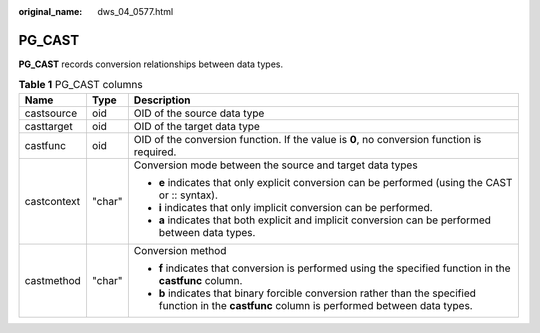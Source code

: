 :original_name: dws_04_0577.html

.. _dws_04_0577:

PG_CAST
=======

**PG_CAST** records conversion relationships between data types.

.. table:: **Table 1** PG_CAST columns

   +-----------------------+-----------------------+---------------------------------------------------------------------------------------------------------------------------------------------------+
   | Name                  | Type                  | Description                                                                                                                                       |
   +=======================+=======================+===================================================================================================================================================+
   | castsource            | oid                   | OID of the source data type                                                                                                                       |
   +-----------------------+-----------------------+---------------------------------------------------------------------------------------------------------------------------------------------------+
   | casttarget            | oid                   | OID of the target data type                                                                                                                       |
   +-----------------------+-----------------------+---------------------------------------------------------------------------------------------------------------------------------------------------+
   | castfunc              | oid                   | OID of the conversion function. If the value is **0**, no conversion function is required.                                                        |
   +-----------------------+-----------------------+---------------------------------------------------------------------------------------------------------------------------------------------------+
   | castcontext           | "char"                | Conversion mode between the source and target data types                                                                                          |
   |                       |                       |                                                                                                                                                   |
   |                       |                       | -  **e** indicates that only explicit conversion can be performed (using the CAST or :: syntax).                                                  |
   |                       |                       | -  **i** indicates that only implicit conversion can be performed.                                                                                |
   |                       |                       | -  **a** indicates that both explicit and implicit conversion can be performed between data types.                                                |
   +-----------------------+-----------------------+---------------------------------------------------------------------------------------------------------------------------------------------------+
   | castmethod            | "char"                | Conversion method                                                                                                                                 |
   |                       |                       |                                                                                                                                                   |
   |                       |                       | -  **f** indicates that conversion is performed using the specified function in the **castfunc** column.                                          |
   |                       |                       | -  **b** indicates that binary forcible conversion rather than the specified function in the **castfunc** column is performed between data types. |
   +-----------------------+-----------------------+---------------------------------------------------------------------------------------------------------------------------------------------------+
